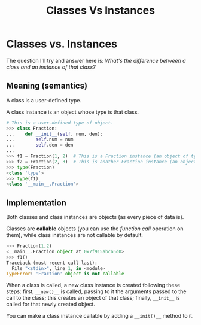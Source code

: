 #+title: Classes Vs Instances

* Classes vs. Instances

The question I'll try and answer here is: /What's the difference between a class and an instance of that class?/

** Meaning (semantics)

A class is a user-defined type.

A class instance is an object whose type is that class.

#+begin_src python
# This is a user-defined type of object.
>>> class Fraction:
...    def __init__(self, num, den):
...        self.num = num
...        self.den = den
...
>>> f1 = Fraction(1, 2)  # This is a Fraction instance (an object of type Fraction)
>>> f2 = Fraction(2, 3)  # This is another Fraction instance (an object of type Fraction)
>>> type(Fraction)
<class 'type'>
>>> type(f1)
<class '__main__.Fraction'>
#+end_src

** Implementation

Both classes and class instances are objects (as every piece of data is).

Classes are *callable* objects (you can use the /function call/ operation on them), while class instances are not callable by default.

#+begin_src python
>>> Fraction(1,2)
<__main__.Fraction object at 0x7f915abca5d0>
>>> f1()
Traceback (most recent call last):
  File "<stdin>", line 1, in <module>
TypeError: 'Fraction' object is not callable
#+end_src

When a class is called, a new class instance is created following these steps: first, ~__new()__~ is called, passing to it the arguments passed to the call to the class; this creates an object of that class; finally, ~__init__~ is called for that newly created object.

You can make a class instance callable by adding a ~__init()__~ method to it.
